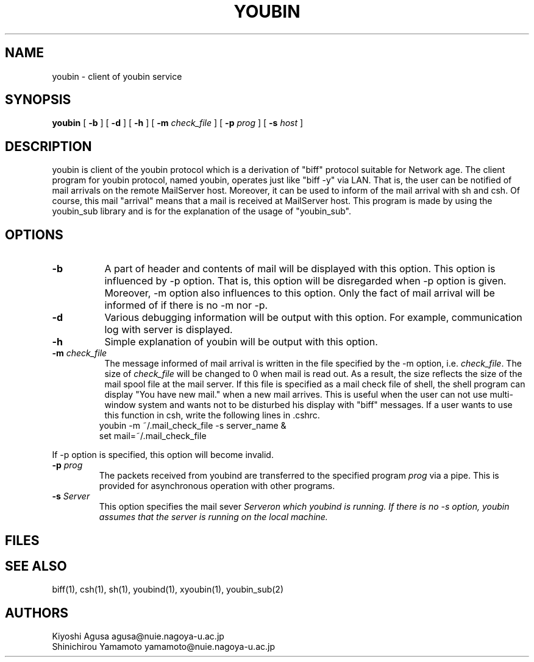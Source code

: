 .\" $Id: youbin.man,v 4.2 1994/06/12 09:32:44 yamamoto Exp $
.TH YOUBIN 1 "26 September 1993"
.SH "NAME"
youbin \- client of youbin service
.SH "SYNOPSIS"
\fByoubin\fP
[ \fB\-b\fP ]
[ \fB\-d\fP ]
[ \fB\-h\fP ]
[ \fB\-m\fP \fIcheck_file\fP ]
[ \fB\-p\fP \fIprog\fP ]
[ \fB\-s\fP \fIhost\fP ]
.SH "DESCRIPTION"
youbin is client of the youbin protocol which is a
derivation of "biff" protocol suitable for Network age. The client
program for youbin protocol, named youbin, operates just like
"biff -y" via LAN. That is, the user can be notified of mail
arrivals on the remote MailServer host. Moreover, it can be used to
inform of the mail arrival with sh and csh. Of course, this mail
"arrival" means that a mail is received at MailServer host. This
program is made by using the youbin_sub library and is for the
explanation of the usage of "youbin_sub".
.SH "OPTIONS"
.TP 8
.B \-b
A part of header and contents of mail will be displayed with
this option. This option is influenced by -p option. That is, this
option will be disregarded when -p option is given. Moreover, -m
option also influences to this option. Only the fact of mail arrival
will be informed of if there is no -m nor -p.
.TP 8
.B \-d
Various debugging information will be output with this option.
For example, communication log with server is displayed.
.TP 8
.B \-h
Simple explanation of youbin will be output with this option.
.TP 8
.B \-m \fIcheck_file\fP
The message informed of mail arrival is written in the
file specified by the -m option, i.e. \fIcheck_file\fP. The size of
\fIcheck_file\fP will be changed to 0 when mail is read out. As a result,
the size reflects the size of the mail spool file at the mail server. If
this file is specified as a mail check file of shell, the shell
program can display "You have new mail." when a new mail arrives. This
is useful when the user can not use multi-window system and wants not
to be disturbed his display with "biff" messages. If a user wants to
use this function in csh, write the following lines in .cshrc.
.LP
.RS
.PD 0
.TP 3
youbin -m ~/.mail_check_file -s server_name &
.TP 3
set mail=~/.mail_check_file
.PD
.RE
.LP
If -p option is specified, this option will become invalid.
.TP
.B \-p \fIprog\fP
The packets received from youbind are transferred to the
specified program \fIprog\fP via a pipe. This is provided for asynchronous
operation with other programs.
.TP
.B \-s \fIServer\fP
This option specifies the mail sever \fIServer\f on which
youbind is running. If there is no -s option, youbin assumes that the
server is running on the local machine.
.SH "FILES"
.SH "SEE ALSO"
biff(1), csh(1), sh(1), youbind(1), xyoubin(1), youbin_sub(2)
.SH "AUTHORS"
Kiyoshi Agusa           agusa@nuie.nagoya-u.ac.jp
.br
Shinichirou Yamamoto    yamamoto@nuie.nagoya-u.ac.jp
